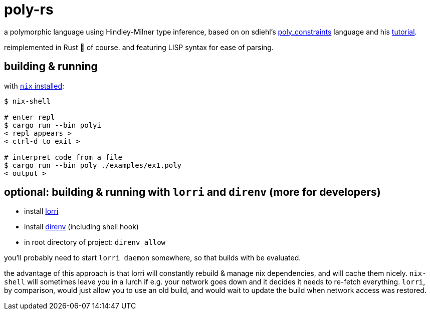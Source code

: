 = poly-rs

a polymorphic language using Hindley-Milner type inference, based on on sdiehl's https://github.com/sdiehl/write-you-a-haskell/tree/master/chapter7/poly_constraints[poly_constraints] language and his http://dev.stephendiehl.com/fun/006_hindley_milner.html[tutorial].

reimplemented in Rust 🦀 of course.
and featuring LISP syntax for ease of parsing.

== building & running

with https://nixos.org/download.html[`nix` installed]:

----
$ nix-shell

# enter repl
$ cargo run --bin polyi
< repl appears >
< ctrl-d to exit >

# interpret code from a file
$ cargo run --bin poly ./examples/ex1.poly
< output >
----

== optional: building & running with `lorri` and `direnv` (more for developers)

* install https://github.com/target/lorri[lorri]
* install https://github.com/direnv/direnv[direnv] (including shell hook)
* in root directory of project: `direnv allow`

you'll probably need to start `lorri daemon` somewhere, so that builds with be evaluated.

the advantage of this approach is that lorri will constantly rebuild & manage nix dependencies, and will cache them nicely.
`nix-shell` will sometimes leave you in a lurch if e.g. your network goes down and it decides it needs to re-fetch everything.
`lorri`, by comparison, would just allow you to use an old build, and would wait to update the build when network access was restored.
